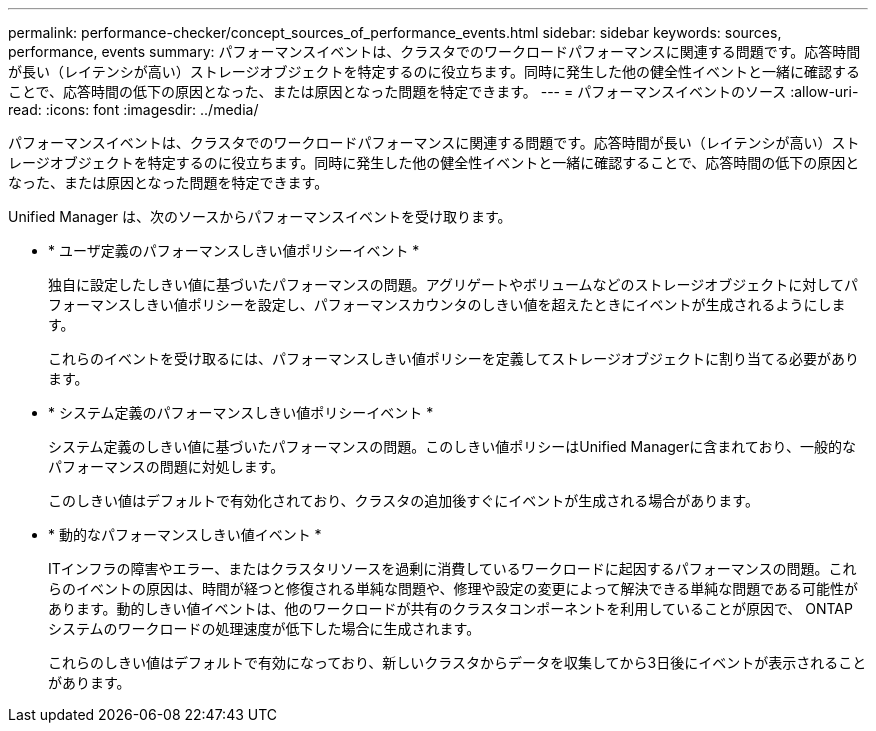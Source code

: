 ---
permalink: performance-checker/concept_sources_of_performance_events.html 
sidebar: sidebar 
keywords: sources, performance, events 
summary: パフォーマンスイベントは、クラスタでのワークロードパフォーマンスに関連する問題です。応答時間が長い（レイテンシが高い）ストレージオブジェクトを特定するのに役立ちます。同時に発生した他の健全性イベントと一緒に確認することで、応答時間の低下の原因となった、または原因となった問題を特定できます。 
---
= パフォーマンスイベントのソース
:allow-uri-read: 
:icons: font
:imagesdir: ../media/


[role="lead"]
パフォーマンスイベントは、クラスタでのワークロードパフォーマンスに関連する問題です。応答時間が長い（レイテンシが高い）ストレージオブジェクトを特定するのに役立ちます。同時に発生した他の健全性イベントと一緒に確認することで、応答時間の低下の原因となった、または原因となった問題を特定できます。

Unified Manager は、次のソースからパフォーマンスイベントを受け取ります。

* * ユーザ定義のパフォーマンスしきい値ポリシーイベント *
+
独自に設定したしきい値に基づいたパフォーマンスの問題。アグリゲートやボリュームなどのストレージオブジェクトに対してパフォーマンスしきい値ポリシーを設定し、パフォーマンスカウンタのしきい値を超えたときにイベントが生成されるようにします。

+
これらのイベントを受け取るには、パフォーマンスしきい値ポリシーを定義してストレージオブジェクトに割り当てる必要があります。

* * システム定義のパフォーマンスしきい値ポリシーイベント *
+
システム定義のしきい値に基づいたパフォーマンスの問題。このしきい値ポリシーはUnified Managerに含まれており、一般的なパフォーマンスの問題に対処します。

+
このしきい値はデフォルトで有効化されており、クラスタの追加後すぐにイベントが生成される場合があります。

* * 動的なパフォーマンスしきい値イベント *
+
ITインフラの障害やエラー、またはクラスタリソースを過剰に消費しているワークロードに起因するパフォーマンスの問題。これらのイベントの原因は、時間が経つと修復される単純な問題や、修理や設定の変更によって解決できる単純な問題である可能性があります。動的しきい値イベントは、他のワークロードが共有のクラスタコンポーネントを利用していることが原因で、 ONTAP システムのワークロードの処理速度が低下した場合に生成されます。

+
これらのしきい値はデフォルトで有効になっており、新しいクラスタからデータを収集してから3日後にイベントが表示されることがあります。


